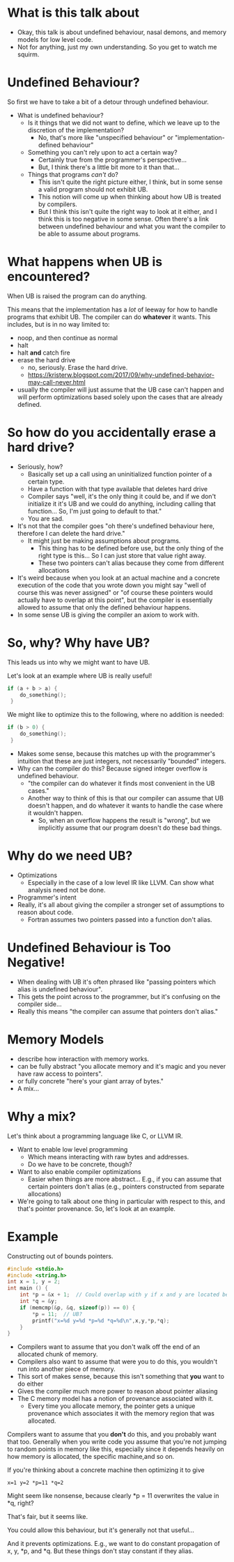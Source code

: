 * What is this talk about

  - Okay, this talk is about undefined behaviour, nasal demons, and memory models for low level code.
  - Not for anything, just my own understanding. So you get to watch me squirm.

* Undefined Behaviour?

  So first we have to take a bit of a detour through undefined behaviour.

  - What is undefined behaviour?
    + Is it things that we did not want to define, which we leave up to the discretion of the  implementation?
      * No, that's more like "unspecified behaviour" or "implementation-defined behaviour"
    + Something you can't rely upon to act a certain way?
      * Certainly true from the programmer's perspective...
      * But, I think there's a little bit more to it than that...
    + Things that programs /can't/ do?
      * This isn't quite the right picture either, I think, but in some sense a valid program should not exhibit UB.
      * This notion will come up when thinking about how UB is treated by compilers.
      * But I think this isn't quite the right way to look at it
        either, and I think this is too negative in some sense. Often
        there's a link between undefined behaviour and what you want
        the compiler to be able to assume about programs.

  # - Undefined behaviour describes operations that a valid program can not do
  #   + I think this is too negative (to the point where this causes
  #     confusion). We'll come back to that in a bit.
  
* What happens when UB is encountered?

  When UB is raised the program can do anything.

  This means that the implementation has a /lot/ of leeway for how to
  handle programs that exhibit UB. The compiler can do *whatever* it
  wants. This includes, but is in no way limited to:
  
  - noop, and then continue as normal
  - halt
  - halt *and* catch fire
  - erase the hard drive
    + no, seriously. Erase the hard drive.
    + https://kristerw.blogspot.com/2017/09/why-undefined-behavior-may-call-never.html

  - usually the compiler will just assume that the UB case can't
    happen and will perform optimizations based solely upon the cases that are already defined.


* So how do you accidentally erase a hard drive?

  - Seriously, how?
      * Basically set up a call using an uninitialized function pointer of a certain type.
      * Have a function with that type available that deletes hard drive
      * Compiler says "well, it's the only thing it could be, and if we don't initialize it it's UB and we could do anything, including calling that function... So, I'm just going to default to that."
      * You are sad.
  - It's not that the compiler goes "oh there's undefined behaviour here, therefore I can delete the hard drive."
    + It might just be making assumptions about programs.
      * This thing has to be defined before use, but the only thing of the right type is this... So I can just store that value right away.
      * These two pointers can't alias because they come from different allocations
  - It's weird because when you look at an actual machine and a
    concrete execution of the code that you wrote down you might say
    "well of course this was never assigned" or "of course these
    pointers would actually have to overlap at this point", but the
    compiler is essentially allowed to assume that only the defined
    behaviour happens.
  - In some sense UB is giving the compiler an axiom to work with.

* So, why? Why have UB?

  This leads us into why we might want to have UB.

  Let's look at an example where UB is really useful!

  #+begin_src c
    if (a + b > a) {
        do_something();
     }
  #+end_src

  We might like to optimize this to the following, where no addition is needed:

  #+begin_src c
    if (b > 0) {
        do_something();
     }
  #+end_src

  - Makes some sense, because this matches up with the programmer's
    intuition that these are just integers, not necessarily "bounded"
    integers.
  - Why can the compiler do this? Because signed integer overflow is undefined behaviour.
    + "the compiler can do whatever it finds most convenient in the UB cases."
    + Another way to think of this is that our compiler can assume
      that UB doesn't happen, and do whatever it wants to handle the
      case where it wouldn't happen.
      * So, when an overflow happens the result is "wrong", but we
        implicitly assume that our program doesn't do these bad
        things.

* Why do we need UB?

  - Optimizations
    + Especially in the case of a low level IR like LLVM. Can show
      what analysis need not be done.
  - Programmer's intent
  - Really, it's all about giving the compiler a stronger set of assumptions to reason about code.
    + Fortran assumes two pointers passed into a function don't alias. 

* Undefined Behaviour is Too Negative!

  - When dealing with UB it's often phrased like "passing pointers which alias is undefined behaviour".
  - This gets the point across to the programmer, but it's confusing on the compiler side...
  - Really this means "the compiler can assume that pointers don't alias."

* Memory Models

  - describe how interaction with memory works.
  - can be fully abstract "you allocate memory and it's magic and you never have raw access to pointers".
  - or fully concrete "here's your giant array of bytes."
  - A mix...

* Why a mix?

  Let's think about a programming language like C, or LLVM IR.

  - Want to enable low level programming
    + Which means interacting with raw bytes and addresses.
    + Do we have to be concrete, though?
  - Want to also enable compiler optimizations
    + Easier when things are more abstract... E.g., if you can assume
      that certain pointers don't alias (e.g., pointers constructed
      from separate allocations)
  - We're going to talk about one thing in particular with respect to
    this, and that's pointer provenance. So, let's look at an example.

* Example

  Constructing out of bounds pointers.

  # Picture here

  #+begin_src c
    #include <stdio.h>
    #include <string.h>
    int x = 1, y = 2;
    int main () {
        int *p = &x + 1;  // Could overlap with y if x and y are located beside each other
        int *q = &y;
        if (memcmp(&p, &q, sizeof(p)) == 0) {
            *p = 11;  // UB?
            printf("x=%d y=%d *p=%d *q=%d\n",x,y,*p,*q);
        }
    }
  #+end_src

  - Compilers want to assume that you don't walk off the end of an allocated chunk of memory.
  - Compilers also want to assume that were you to do this, you wouldn't run into another piece of memory.
  - This sort of makes sense, because this isn't something that *you* want to do either
  - Gives the compiler much more power to reason about pointer aliasing
  - The C memory model has a notion of provenance associated with it.
    + Every time you allocate memory, the pointer gets a unique
      provenance which associates it with the memory region that was
      allocated.

  Compilers want to assume that you *don't* do this, and you probably
  want that too. Generally when you write code you assume that you're
  not jumping to random points in memory like this, especially since
  it depends heavily on how memory is allocated, the specific
  machine,and so on.

  If you're thinking about a concrete machine then optimizing it to give

  #+begin_example
  x=1 y=2 *p=11 *q=2
  #+end_example

  Might seem like nonsense, because clearly *p = 11 overwrites the
  value in *q, right?

  That's fair, but it seems like.
  
  You could allow this behaviour, but it's
  generally not that useful...


And it prevents optimizations. E.g., we
  want to do constant propagation of x, y, *p, and *q. But these
  things don't stay constant if they alias.
